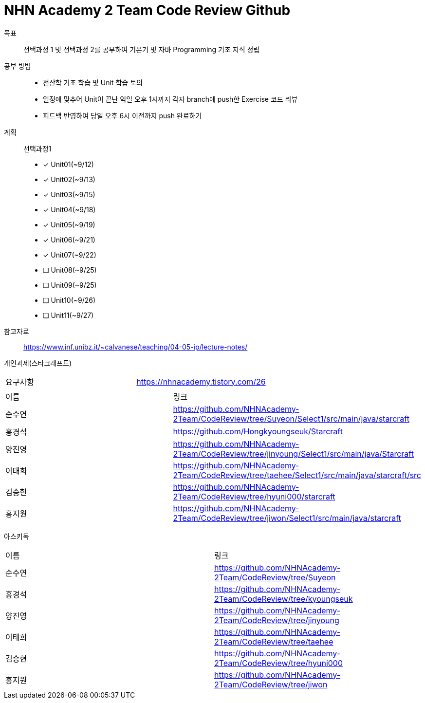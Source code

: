 = NHN Academy 2 Team Code Review Github

목표 :: 선택과정 1 및 선택과정 2를 공부하여 기본기 및 자바 Programming 기초 지식 정립

공부 방법 ::
* 전산학 기초 학습 및 Unit 학습 토의
* 일정에 맞추어 Unit이 끝난 익일 오후 1시까지 각자 branch에 push한 Exercise 코드 리뷰
* 피드백 반영하여 당일 오후 6시 이전까지 push 완료하기

계획 ::
선택과정1 + 
* [*] Unit01(~9/12)
* [*] Unit02(~9/13)
* [*] Unit03(~9/15)
* [*] Unit04(~9/18)
* [*] Unit05(~9/19)
* [*] Unit06(~9/21)
* [*] Unit07(~9/22)
* [ ] Unit08(~9/25)
* [ ] Unit09(~9/25)
* [ ] Unit10(~9/26)
* [ ] Unit11(~9/27)

참고자료 :: https://www.inf.unibz.it/~calvanese/teaching/04-05-ip/lecture-notes/

개인과제(스타크래프트) ::
[cols=2*]
|===
|요구사항
|https://nhnacademy.tistory.com/26
|===
[cols=2*]
|===
|이름
|링크
|순수연
|https://github.com/NHNAcademy-2Team/CodeReview/tree/Suyeon/Select1/src/main/java/starcraft
|홍경석
|https://github.com/Hongkyoungseuk/Starcraft
|양진영
|https://github.com/NHNAcademy-2Team/CodeReview/tree/jinyoung/Select1/src/main/java/Starcraft
|이태희
|https://github.com/NHNAcademy-2Team/CodeReview/tree/taehee/Select1/src/main/java/starcraft/src
|김승현
|https://github.com/NHNAcademy-2Team/CodeReview/tree/hyuni000/starcraft
|홍지원
|https://github.com/NHNAcademy-2Team/CodeReview/tree/jiwon/Select1/src/main/java/starcraft
|===

아스키독 ::
[cols=2*]
|===
|이름
|링크
|순수연
|https://github.com/NHNAcademy-2Team/CodeReview/tree/Suyeon
|홍경석
|https://github.com/NHNAcademy-2Team/CodeReview/tree/kyoungseuk
|양진영
|https://github.com/NHNAcademy-2Team/CodeReview/tree/jinyoung
|이태희
|https://github.com/NHNAcademy-2Team/CodeReview/tree/taehee
|김승현
|https://github.com/NHNAcademy-2Team/CodeReview/tree/hyuni000
|홍지원
|https://github.com/NHNAcademy-2Team/CodeReview/tree/jiwon
|===
